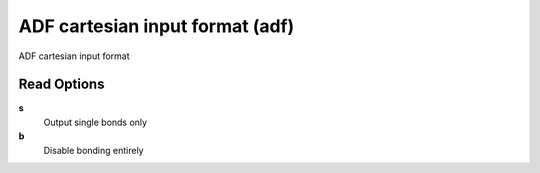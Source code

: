ADF cartesian input format (adf)
================================

ADF cartesian input format

Read Options
~~~~~~~~~~~~
**s**
    Output single bonds only
**b**
    Disable bonding entirely
